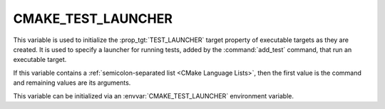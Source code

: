 CMAKE_TEST_LAUNCHER
-------------------

.. versionadded:: 3.29

This variable is used to initialize the :prop_tgt:`TEST_LAUNCHER` target
property of executable targets as they are created.  It is used to specify
a launcher for running tests, added by the :command:`add_test` command,
that run an executable target.

If this variable contains a :ref:`semicolon-separated list <CMake Language
Lists>`, then the first value is the command and remaining values are its
arguments.

This variable can be initialized via an
:envvar:`CMAKE_TEST_LAUNCHER` environment variable.
